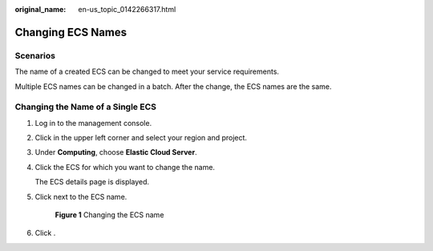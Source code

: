 :original_name: en-us_topic_0142266317.html

.. _en-us_topic_0142266317:

Changing ECS Names
==================

Scenarios
---------

The name of a created ECS can be changed to meet your service requirements.

Multiple ECS names can be changed in a batch. After the change, the ECS names are the same.

Changing the Name of a Single ECS
---------------------------------

#. Log in to the management console.

#. Click |image1| in the upper left corner and select your region and project.

#. Under **Computing**, choose **Elastic Cloud Server**.

#. Click the ECS for which you want to change the name.

   The ECS details page is displayed.

#. Click |image2| next to the ECS name.


   .. figure:: /_static/images/en-us_image_0000001706013141.png
      :alt: **Figure 1** Changing the ECS name

      **Figure 1** Changing the ECS name

#. Click |image3|.

.. |image1| image:: /_static/images/en-us_image_0210779229.png
.. |image2| image:: /_static/images/en-us_image_0000001710878525.png
.. |image3| image:: /_static/images/en-us_image_0000001705857469.png
